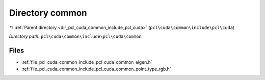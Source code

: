 .. _dir_pcl_cuda_common_include_pcl_cuda_common:


Directory common
================


|exhale_lsh| :ref:`Parent directory <dir_pcl_cuda_common_include_pcl_cuda>` (``pcl\cuda\common\include\pcl\cuda``)

.. |exhale_lsh| unicode:: U+021B0 .. UPWARDS ARROW WITH TIP LEFTWARDS

*Directory path:* ``pcl\cuda\common\include\pcl\cuda\common``


Files
-----

- :ref:`file_pcl_cuda_common_include_pcl_cuda_common_eigen.h`
- :ref:`file_pcl_cuda_common_include_pcl_cuda_common_point_type_rgb.h`


